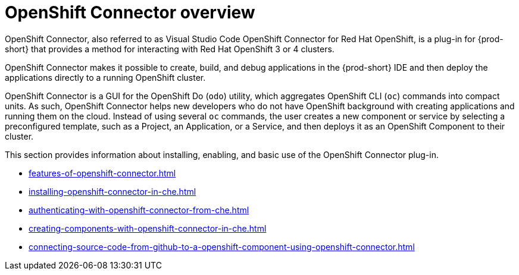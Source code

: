 

:parent-context-of-openshift-connector-overview: {context}

[id="openshift-connector-overview_{context}"]
= OpenShift Connector overview

:context: openshift-connector-overview

OpenShift Connector, also referred to as Visual Studio Code OpenShift Connector for Red Hat OpenShift, is a plug-in for {prod-short} that provides a method for interacting with Red Hat OpenShift 3 or 4 clusters.

OpenShift Connector makes it possible to create, build, and debug applications in the {prod-short} IDE and then deploy the applications directly to a running OpenShift cluster.

OpenShift Connector is a GUI for the OpenShift Do (`odo`) utility, which aggregates OpenShift CLI (`oc`) commands into compact units. As such, OpenShift Connector helps new developers who do not have OpenShift background with creating applications and running them on the cloud. Instead of using several `oc` commands, the user creates a new component or service by selecting a preconfigured template, such as a Project, an Application, or a Service, and then deploys it as an OpenShift Component to their cluster.

This section provides information about installing, enabling, and basic use of the OpenShift Connector plug-in.

* xref:features-of-openshift-connector.adoc[]

* xref:installing-openshift-connector-in-che.adoc[]

* xref:authenticating-with-openshift-connector-from-che.adoc[]

* xref:creating-components-with-openshift-connector-in-che.adoc[]

* xref:connecting-source-code-from-github-to-a-openshift-component-using-openshift-connector.adoc[]

:context: {parent-context-of-openshift-connector-overview}
